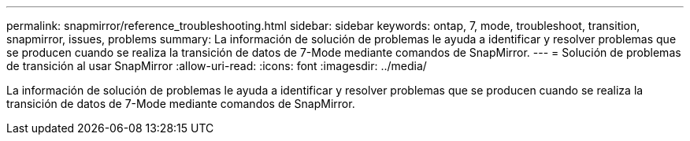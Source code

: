 ---
permalink: snapmirror/reference_troubleshooting.html 
sidebar: sidebar 
keywords: ontap, 7, mode, troubleshoot, transition, snapmirror, issues, problems 
summary: La información de solución de problemas le ayuda a identificar y resolver problemas que se producen cuando se realiza la transición de datos de 7-Mode mediante comandos de SnapMirror. 
---
= Solución de problemas de transición al usar SnapMirror
:allow-uri-read: 
:icons: font
:imagesdir: ../media/


[role="lead"]
La información de solución de problemas le ayuda a identificar y resolver problemas que se producen cuando se realiza la transición de datos de 7-Mode mediante comandos de SnapMirror.
